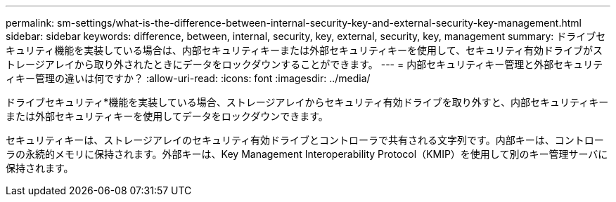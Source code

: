 ---
permalink: sm-settings/what-is-the-difference-between-internal-security-key-and-external-security-key-management.html 
sidebar: sidebar 
keywords: difference, between, internal, security, key, external, security, key, management 
summary: ドライブセキュリティ機能を実装している場合は、内部セキュリティキーまたは外部セキュリティキーを使用して、セキュリティ有効ドライブがストレージアレイから取り外されたときにデータをロックダウンすることができます。 
---
= 内部セキュリティキー管理と外部セキュリティキー管理の違いは何ですか？
:allow-uri-read: 
:icons: font
:imagesdir: ../media/


[role="lead"]
ドライブセキュリティ*機能を実装している場合、ストレージアレイからセキュリティ有効ドライブを取り外すと、内部セキュリティキーまたは外部セキュリティキーを使用してデータをロックダウンできます。

セキュリティキーは、ストレージアレイのセキュリティ有効ドライブとコントローラで共有される文字列です。内部キーは、コントローラの永続的メモリに保持されます。外部キーは、Key Management Interoperability Protocol（KMIP）を使用して別のキー管理サーバに保持されます。
